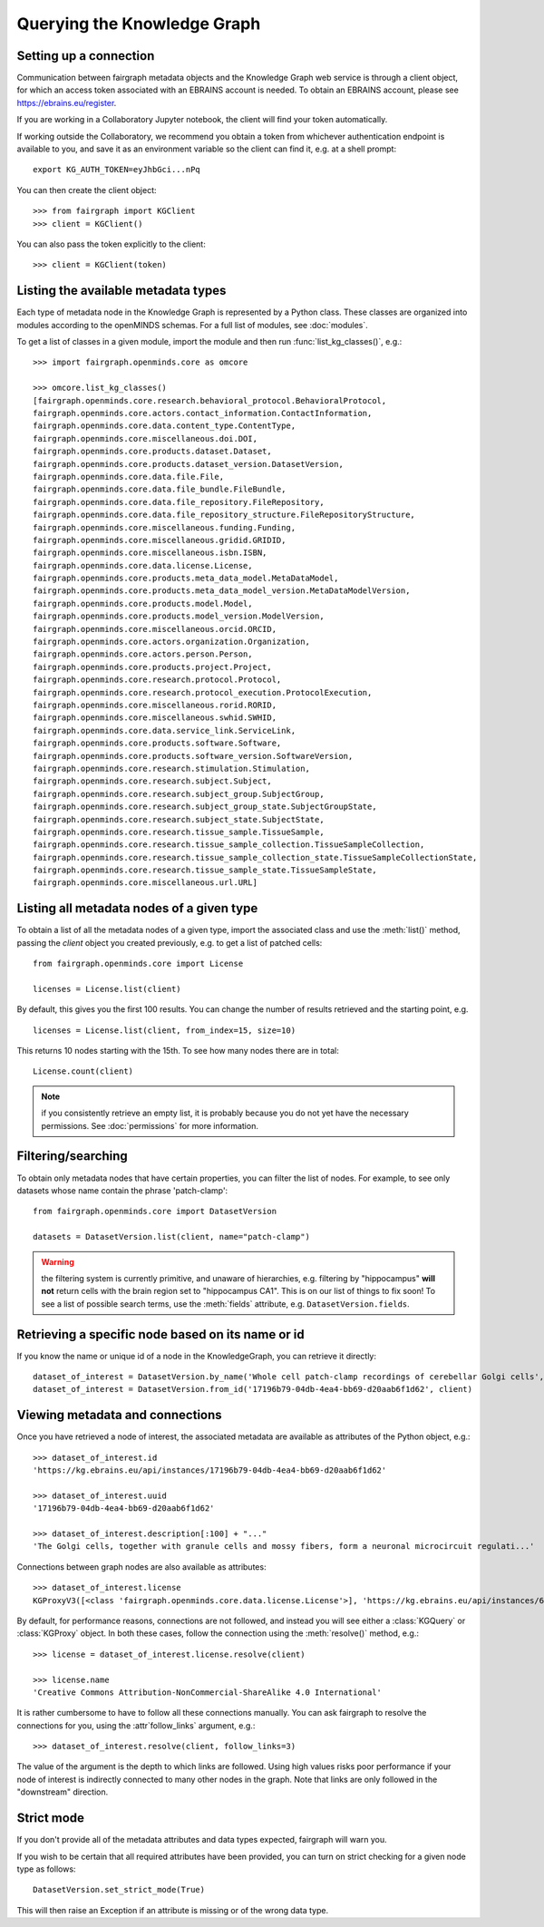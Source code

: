 ============================
Querying the Knowledge Graph
============================

Setting up a connection
=======================

Communication between fairgraph metadata objects and the Knowledge Graph web service is through
a client object, for which an access token associated with an EBRAINS account is needed.
To obtain an EBRAINS account, please see https://ebrains.eu/register.

If you are working in a Collaboratory Jupyter notebook, the client will find your token automatically.

If working outside the Collaboratory, we recommend you obtain a token from whichever authentication endpoint
is available to you, and save it as an environment variable so the client can find it, e.g. at a shell prompt::

   export KG_AUTH_TOKEN=eyJhbGci...nPq

You can then create the client object::

   >>> from fairgraph import KGClient
   >>> client = KGClient()

You can also pass the token explicitly to the client::

   >>> client = KGClient(token)


Listing the available metadata types
====================================

Each type of metadata node in the Knowledge Graph is represented by a Python class.
These classes are organized into modules according to the openMINDS schemas.
For a full list of modules, see :doc:`modules`.

To get a list of classes in a given module, import the module and then run
:func:`list_kg_classes()`, e.g.::

    >>> import fairgraph.openminds.core as omcore

    >>> omcore.list_kg_classes()
    [fairgraph.openminds.core.research.behavioral_protocol.BehavioralProtocol,
    fairgraph.openminds.core.actors.contact_information.ContactInformation,
    fairgraph.openminds.core.data.content_type.ContentType,
    fairgraph.openminds.core.miscellaneous.doi.DOI,
    fairgraph.openminds.core.products.dataset.Dataset,
    fairgraph.openminds.core.products.dataset_version.DatasetVersion,
    fairgraph.openminds.core.data.file.File,
    fairgraph.openminds.core.data.file_bundle.FileBundle,
    fairgraph.openminds.core.data.file_repository.FileRepository,
    fairgraph.openminds.core.data.file_repository_structure.FileRepositoryStructure,
    fairgraph.openminds.core.miscellaneous.funding.Funding,
    fairgraph.openminds.core.miscellaneous.gridid.GRIDID,
    fairgraph.openminds.core.miscellaneous.isbn.ISBN,
    fairgraph.openminds.core.data.license.License,
    fairgraph.openminds.core.products.meta_data_model.MetaDataModel,
    fairgraph.openminds.core.products.meta_data_model_version.MetaDataModelVersion,
    fairgraph.openminds.core.products.model.Model,
    fairgraph.openminds.core.products.model_version.ModelVersion,
    fairgraph.openminds.core.miscellaneous.orcid.ORCID,
    fairgraph.openminds.core.actors.organization.Organization,
    fairgraph.openminds.core.actors.person.Person,
    fairgraph.openminds.core.products.project.Project,
    fairgraph.openminds.core.research.protocol.Protocol,
    fairgraph.openminds.core.research.protocol_execution.ProtocolExecution,
    fairgraph.openminds.core.miscellaneous.rorid.RORID,
    fairgraph.openminds.core.miscellaneous.swhid.SWHID,
    fairgraph.openminds.core.data.service_link.ServiceLink,
    fairgraph.openminds.core.products.software.Software,
    fairgraph.openminds.core.products.software_version.SoftwareVersion,
    fairgraph.openminds.core.research.stimulation.Stimulation,
    fairgraph.openminds.core.research.subject.Subject,
    fairgraph.openminds.core.research.subject_group.SubjectGroup,
    fairgraph.openminds.core.research.subject_group_state.SubjectGroupState,
    fairgraph.openminds.core.research.subject_state.SubjectState,
    fairgraph.openminds.core.research.tissue_sample.TissueSample,
    fairgraph.openminds.core.research.tissue_sample_collection.TissueSampleCollection,
    fairgraph.openminds.core.research.tissue_sample_collection_state.TissueSampleCollectionState,
    fairgraph.openminds.core.research.tissue_sample_state.TissueSampleState,
    fairgraph.openminds.core.miscellaneous.url.URL]


Listing all metadata nodes of a given type
==========================================

To obtain a list of all the metadata nodes of a given type, import the associated class and use
the :meth:`list()` method, passing the `client` object you created previously,
e.g. to get a list of patched cells::

    from fairgraph.openminds.core import License

    licenses = License.list(client)

By default, this gives you the first 100 results.
You can change the number of results retrieved and the starting point, e.g. ::

    licenses = License.list(client, from_index=15, size=10)

This returns 10 nodes starting with the 15th. To see how many nodes there are in total::

    License.count(client)

.. note:: if you consistently retrieve an empty list, it is probably because you do not
          yet have the necessary permissions. See :doc:`permissions` for more information.


Filtering/searching
===================

To obtain only metadata nodes that have certain properties, you can filter the list of nodes.
For example, to see only datasets whose name contain the phrase 'patch-clamp'::

    from fairgraph.openminds.core import DatasetVersion

    datasets = DatasetVersion.list(client, name="patch-clamp")

.. warning:: the filtering system is currently primitive, and unaware of hierarchies, e.g.
             filtering by "hippocampus" **will not** return cells with the brain region set to
             "hippocampus CA1". This is on our list of things to fix soon!
             To see a list of possible search terms, use the :meth:`fields` attribute,
             e.g. ``DatasetVersion.fields``.


Retrieving a specific node based on its name or id
==================================================

If you know the name or unique id of a node in the KnowledgeGraph, you can retrieve it directly::

    dataset_of_interest = DatasetVersion.by_name('Whole cell patch-clamp recordings of cerebellar Golgi cells', client)
    dataset_of_interest = DatasetVersion.from_id('17196b79-04db-4ea4-bb69-d20aab6f1d62', client)


Viewing metadata and connections
================================

Once you have retrieved a node of interest, the associated metadata are available as attributes of the
Python object, e.g.::

    >>> dataset_of_interest.id
    'https://kg.ebrains.eu/api/instances/17196b79-04db-4ea4-bb69-d20aab6f1d62'

    >>> dataset_of_interest.uuid
    '17196b79-04db-4ea4-bb69-d20aab6f1d62'

    >>> dataset_of_interest.description[:100] + "..."
    'The Golgi cells, together with granule cells and mossy fibers, form a neuronal microcircuit regulati...'

Connections between graph nodes are also available as attributes::

    >>> dataset_of_interest.license
    KGProxyV3([<class 'fairgraph.openminds.core.data.license.License'>], 'https://kg.ebrains.eu/api/instances/6ebce971-7f99-4fbc-9621-eeae47a70d85')

By default, for performance reasons, connections are not followed, and instead you will see either
a :class:`KGQuery` or :class:`KGProxy` object. In both these cases, follow the connection using the
:meth:`resolve()` method, e.g.::

    >>> license = dataset_of_interest.license.resolve(client)

    >>> license.name
    'Creative Commons Attribution-NonCommercial-ShareAlike 4.0 International'


It is rather cumbersome to have to follow all these connections manually.
You can ask fairgraph to resolve the connections for you, using the :attr`follow_links` argument, e.g.::

    >>> dataset_of_interest.resolve(client, follow_links=3)

The value of the argument is the depth to which links are followed.
Using high values risks poor performance if your node of interest is indirectly
connected to many other nodes in the graph.
Note that links are only followed in the "downstream" direction.


Strict mode
===========

If you don't provide all of the metadata attributes and data types expected,
fairgraph will warn you.

If you wish to be certain that all required attributes have been provided,
you can turn on strict checking for a given node type as follows::

    DatasetVersion.set_strict_mode(True)

This will then raise an Exception if an attribute is missing or of the wrong data type.
